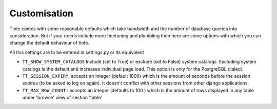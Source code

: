 Customisation
-------------
Tiote comes with some reasonable defaults which take bandwidth and the number of database queries into consideration. But if your needs include more finetuning and plumbling then here are some options with which you can change the default behaviour of tiote.

All this settings are to be entered in settings.py or its equivalent

* ``TT_SHOW_SYSTEM_CATALOGS`` Include (set to True) or exclude (set to False) system catalogs. Excluding system catalogs is the default and increases individual page load. This option is only for the PostgreSQL dialect.

* ``TT_SESSION_EXPIRY``: accepts an integer (default 1800) which is the amount of seconds before the session expires (to be asked to log on again). It doesn't conflict with other sessions from other django applications.

* ``TT_MAX_ROW_COUNT`` : accepts an integer (defaults to 100 ) which is the amount of rows displayed in any table under 'browse' view of section 'table'